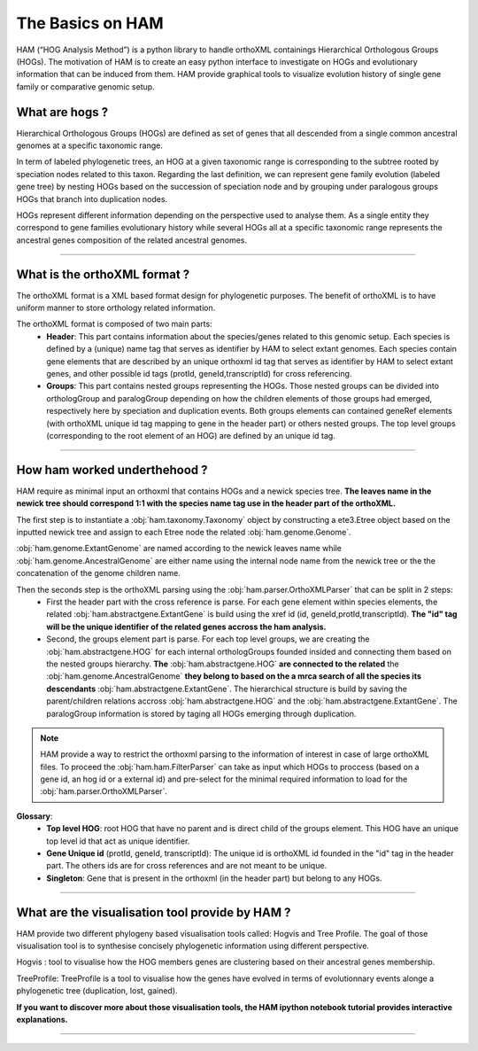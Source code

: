 .. _basics:
The Basics on HAM
=================

HAM (“HOG Analysis Method”) is a python library to handle orthoXML containings Hierarchical Orthologous Groups (HOGs). The motivation of HAM is to create an easy python interface to investigate on HOGs and evolutionary information that can be induced from them. HAM provide graphical tools to visualize evolution history of single gene family or comparative genomic setup.



What are hogs ?
###############

Hierarchical Orthologous Groups (HOGs) are defined as set of genes that all descended from a single common ancestral genomes at a specific taxonomic range.

In term of labeled phylogenetic trees, an HOG at a given taxonomic range is corresponding to the subtree rooted by speciation nodes related to this taxon. Regarding the last definition, we can represent gene family evolution (labeled gene tree) by nesting HOGs based on the succession of speciation node and by grouping under paralogous groups HOGs that branch into duplication nodes.

HOGs represent different information depending on the perspective used to analyse them. As a single entity they correspond to gene families evolutionary history while several HOGs all at a specific taxonomic range represents the ancestral genes composition of the related ancestral genomes.

-----------



What is the orthoXML format ?
#############################

The orthoXML format is a XML based format design for phylogenetic purposes. The benefit of orthoXML is to have uniform manner to store orthology related information.

The orthoXML format is composed of two main parts:
    -   **Header**: This part contains information about the species/genes related to this genomic setup. Each species is defined by a (unique) name tag that serves as identifier by HAM to select extant genomes. Each species contain gene elements that are described by an unique orthoxml id tag that serves as identifier by HAM to select extant genes, and other possible id tags (protId, geneId,transcriptId) for cross referencing.
    -   **Groups**: This part contains nested groups representing the HOGs.
        Those nested groups can be divided into orthologGroup and paralogGroup depending on how the children elements of those groups had emerged, respectively here by speciation and duplication events.
        Both groups elements can contained geneRef elements (with orthoXML unique id tag mapping to gene in the header part) or others nested groups.
        The top level groups (corresponding to the root element of an HOG) are defined by an unique id tag.

.. seealso:: Here is the official documentation page http://orthoxml.org/0.3/orthoxml_doc_v0.3.html


-----------


How ham worked underthehood ?
#############################

HAM require as minimal input an orthoxml that contains HOGs and a newick species tree.
**The leaves name in the newick tree should correspond 1:1 with the species name tag use in the header part of the orthoXML.**

The first step is to instantiate a :obj:`ham.taxonomy.Taxonomy` object by constructing a ete3.Etree object based on the inputted newick tree and assign to each Etree node the related :obj:`ham.genome.Genome`.

:obj:`ham.genome.ExtantGenome` are named according to the newick leaves name while :obj:`ham.genome.AncestralGenome` are either name using the internal node name from the newick tree or the the concatenation of the genome children name.

Then the seconds step is the orthoXML parsing using the :obj:`ham.parser.OrthoXMLParser` that can be split in 2 steps:
    -   First the header part with the cross reference is parse. For each gene element within species elements, the related :obj:`ham.abstractgene.ExtantGene` is build using the xref id (id, geneId,protId,transcriptId). **The "id" tag will be the unique identifier of the related genes accross the ham analysis.**
    -   Second, the groups element part is parse. For each top level groups, we are creating the :obj:`ham.abstractgene.HOG` for each internal orthologGroups founded insided and connecting them based on the nested groups hierarchy. **The** :obj:`ham.abstractgene.HOG` **are connected to the related** the :obj:`ham.genome.AncestralGenome` **they belong to based on the a mrca search of all the species its descendants**  :obj:`ham.abstractgene.ExtantGene`.
        The hierarchical structure is build by saving the parent/children relations accross :obj:`ham.abstractgene.HOG` and the :obj:`ham.abstractgene.ExtantGene`. The paralogGroup information is stored by taging all HOGs emerging through duplication.

.. note:: HAM provide a way to restrict the orthoxml parsing to the information of interest in case of large orthoXML files.
            To proceed the :obj:`ham.ham.FilterParser` can take as input which HOGs to proccess (based on a gene id, an hog id or a external id) and pre-select for the minimal required information to load for the :obj:`ham.parser.OrthoXMLParser`.


**Glossary**:
    - **Top level HOG**:  root HOG that have no parent and is direct child of the groups element. This HOG have an unique top level id that act as unique identifier.
    - **Gene Unique id** (protId, geneId, transcriptId): The unique id is orthoXML id founded in the "id" tag in the header part. The others ids are for cross references and are not meant to be unique.
    - **Singleton**: Gene that is present in the orthoxml (in the header part) but belong to any HOGs.
-----------

What are the visualisation tool provide by HAM ?
################################################

HAM provide two different phylogeny based visualisation tools called: Hogvis and Tree Profile. The goal of those visualisation tool is to synthesise concisely phylogenetic information using different perspective.

Hogvis : tool to visualise how the HOG members genes are clustering based on their ancestral genes membership.

TreeProfile: TreeProfile is a tool to visualise how the genes have evolved in terms of evolutionnary events alonge a phylogenetic tree (duplication, lost, gained).

**If you want to discover more about those visualisation tools, the HAM ipython notebook tutorial provides interactive explanations.**


-----------

